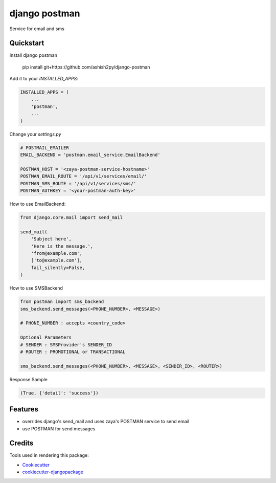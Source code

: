 =============================
django postman
=============================

.. image:: https://badge.fury.io/py/django-postman.svg
    :target: https://badge.fury.io/py/django-postman

.. image:: https://travis-ci.org/ashish2py/django-postman.svg?branch=master
    :target: https://travis-ci.org/ashish2py/django-postman

.. image:: https://codecov.io/gh/ashish2py/django-postman/branch/master/graph/badge.svg
    :target: https://codecov.io/gh/ashish2py/django-postman

Service for email and sms


Quickstart
----------

Install django postman

    pip install git+https://github.com/ashish2py/django-postman

Add it to your `INSTALLED_APPS`:

.. code-block:: python

    INSTALLED_APPS = (
        ...
        'postman',
        ...
    )

Change your `settings.py`

.. code-block:: python

    # POSTMAIL_EMAILER
    EMAIL_BACKEND = 'postman.email_service.EmailBackend'
    
    POSTMAN_HOST = '<zaya-postman-service-hostname>'
    POSTMAN_EMAIL_ROUTE = '/api/v1/services/email/'
    POSTMAN_SMS_ROUTE = '/api/v1/services/sms/'
    POSTMAN_AUTHKEY = '<your-postman-auth-key>' 

How to use EmailBackend:

.. code-block:: python

    from django.core.mail import send_mail
    
    send_mail(
        'Subject here',
        'Here is the message.',
        'from@example.com',
        ['to@example.com'],
        fail_silently=False,
    )

How to use SMSBackend

.. code-block:: python

    from postman import sms_backend
    sms_backend.send_messages(<PHONE_NUMBER>, <MESSAGE>)
    
    # PHONE_NUMBER : accepts <country_code>
    
    Optional Parameters
    # SENDER : SMSProvider's SENDER_ID
    # ROUTER : PROMOTIONAL or TRANSACTIONAL
    
    sms_backend.send_messages(<PHONE_NUMBER>, <MESSAGE>, <SENDER_ID>, <ROUTER>)


Response Sample

.. code-block:: python

    (True, {'detail': 'success'})


Features
--------

* overrides django's send_mail and uses zaya's POSTMAN service to send email
* use POSTMAN for send messages

Credits
-------

Tools used in rendering this package:

*  Cookiecutter_
*  `cookiecutter-djangopackage`_

.. _Cookiecutter: https://github.com/audreyr/cookiecutter
.. _`cookiecutter-djangopackage`: https://github.com/pydanny/cookiecutter-djangopackage
